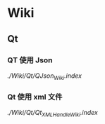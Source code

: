 * Wiki
** Qt
*** QT 使用 Json
  [[QJson 使用][./Wiki/Qt/QJson_Wiki.index]]
*** Qt 使用 xml 文件
 [[Qt 使用xml 文件][./Wiki/Qt/Qt_XML_Handle_Wiki.index]]